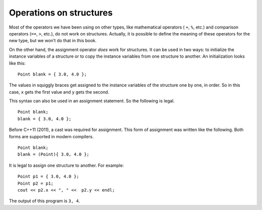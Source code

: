 Operations on structures
------------------------

Most of the operators we have been using on other types, like
mathematical operators ( ``+``, ``%``, etc.) and comparison operators
(``==``, ``>``, etc.), do not work on structures. Actually, it is
possible to define the meaning of these operators for the new type, but
we won’t do that in this book.

On the other hand, the assignment operator *does* work for structures.
It can be used in two ways: to initialize the instance variables of a
structure or to copy the instance variables from one structure to
another. An initialization looks like this:

::

     Point blank = { 3.0, 4.0 };

The values in squiggly braces get assigned to the instance variables of
the structure one by one, in order. So in this case, ``x`` gets the
first value and ``y`` gets the second.

This syntax can also be used in an assignment statement. So the following is legal.

::

     Point blank;
     blank = { 3.0, 4.0 };


Before C++11 (2011), a cast was required for assignment. This form of
assignment was written like the following. Both forms are supported in
modern compilers.

::

     Point blank;
     blank = (Point){ 3.0, 4.0 };


It is legal to assign one structure to another. For example:

::

     Point p1 = { 3.0, 4.0 };
     Point p2 = p1;
     cout << p2.x << ", " <<  p2.y << endl;

The output of this program is ``3, 4``.

.. clickablearea:: operations_structures_1
    :question: Click on all incorrect statements.
    :iscode:
    :feedback: Remember, this syntax can be used only in an initialization, not in an assignment statement.

    :click-incorrect:int main() {:endclick:
        :click-incorrect:Point blank = { 3.0, 4.0 };:endclick:
        :click-incorrect:Point hello;:endclick:
        :click-incorrect:hello = { 3.0, 4.0 };:endclick:
        :click-incorrect:Point beep;:endclick:
        :click-incorrect:Point p = hello;:endclick:
        :click-incorrect:beep = (Point){3.0, 4.0};:endclick:
        :click-correct:bool check = blank == beep;:endclick:
        :click-incorrect:beep = {3.0, 4.0};:endclick:
    }

.. parsonsprob:: operations_structures_2
   :numbered: left
   :language: c++
   :adaptive:

   Construct a block of code that correctly initializes the instance variables of a structure.
   -----
   struct Point {
   =====
       double x, y;
   =====
   };
   =====
   int main() {
   =====
       Point blank;
   =====
       int blank; #distractor
   =====
       blank = { 12.0, 3.2 };
   =====
       blank = { 12.0, 3.2 }               #distractor
   =====
       blank = 12.0, 3.2;                  #distractor
   =====
   }

.. mchoice:: operations_structures_3
   :multiple_answers:
   :answer_a: %
   :answer_b: =
   :answer_c: >
   :answer_d: ==
   :answer_e: +
   :correct: a, c, d, e
   :feedback_a: The modulo operator does not work on structures.
   :feedback_b: The assignment operator does work on structures.
   :feedback_c: The greater than operator does not work on structures.
   :feedback_d: The equality operator does not work on structures.
   :feedback_e: The addition operator does not work on structures.

   Which operators do NOT work on structures. Select all that apply.

